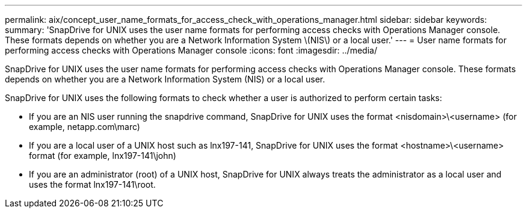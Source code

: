 ---
permalink: aix/concept_user_name_formats_for_access_check_with_operations_manager.html
sidebar: sidebar
keywords: 
summary: 'SnapDrive for UNIX uses the user name formats for performing access checks with Operations Manager console. These formats depends on whether you are a Network Information System \(NIS\) or a local user.'
---
= User name formats for performing access checks with Operations Manager console
:icons: font
:imagesdir: ../media/

[.lead]
SnapDrive for UNIX uses the user name formats for performing access checks with Operations Manager console. These formats depends on whether you are a Network Information System (NIS) or a local user.

SnapDrive for UNIX uses the following formats to check whether a user is authorized to perform certain tasks:

* If you are an NIS user running the snapdrive command, SnapDrive for UNIX uses the format <nisdomain>\<username> (for example, netapp.com\marc)
* If you are a local user of a UNIX host such as lnx197-141, SnapDrive for UNIX uses the format <hostname>\<username> format (for example, lnx197-141\john)
* If you are an administrator (root) of a UNIX host, SnapDrive for UNIX always treats the administrator as a local user and uses the format lnx197-141\root.
